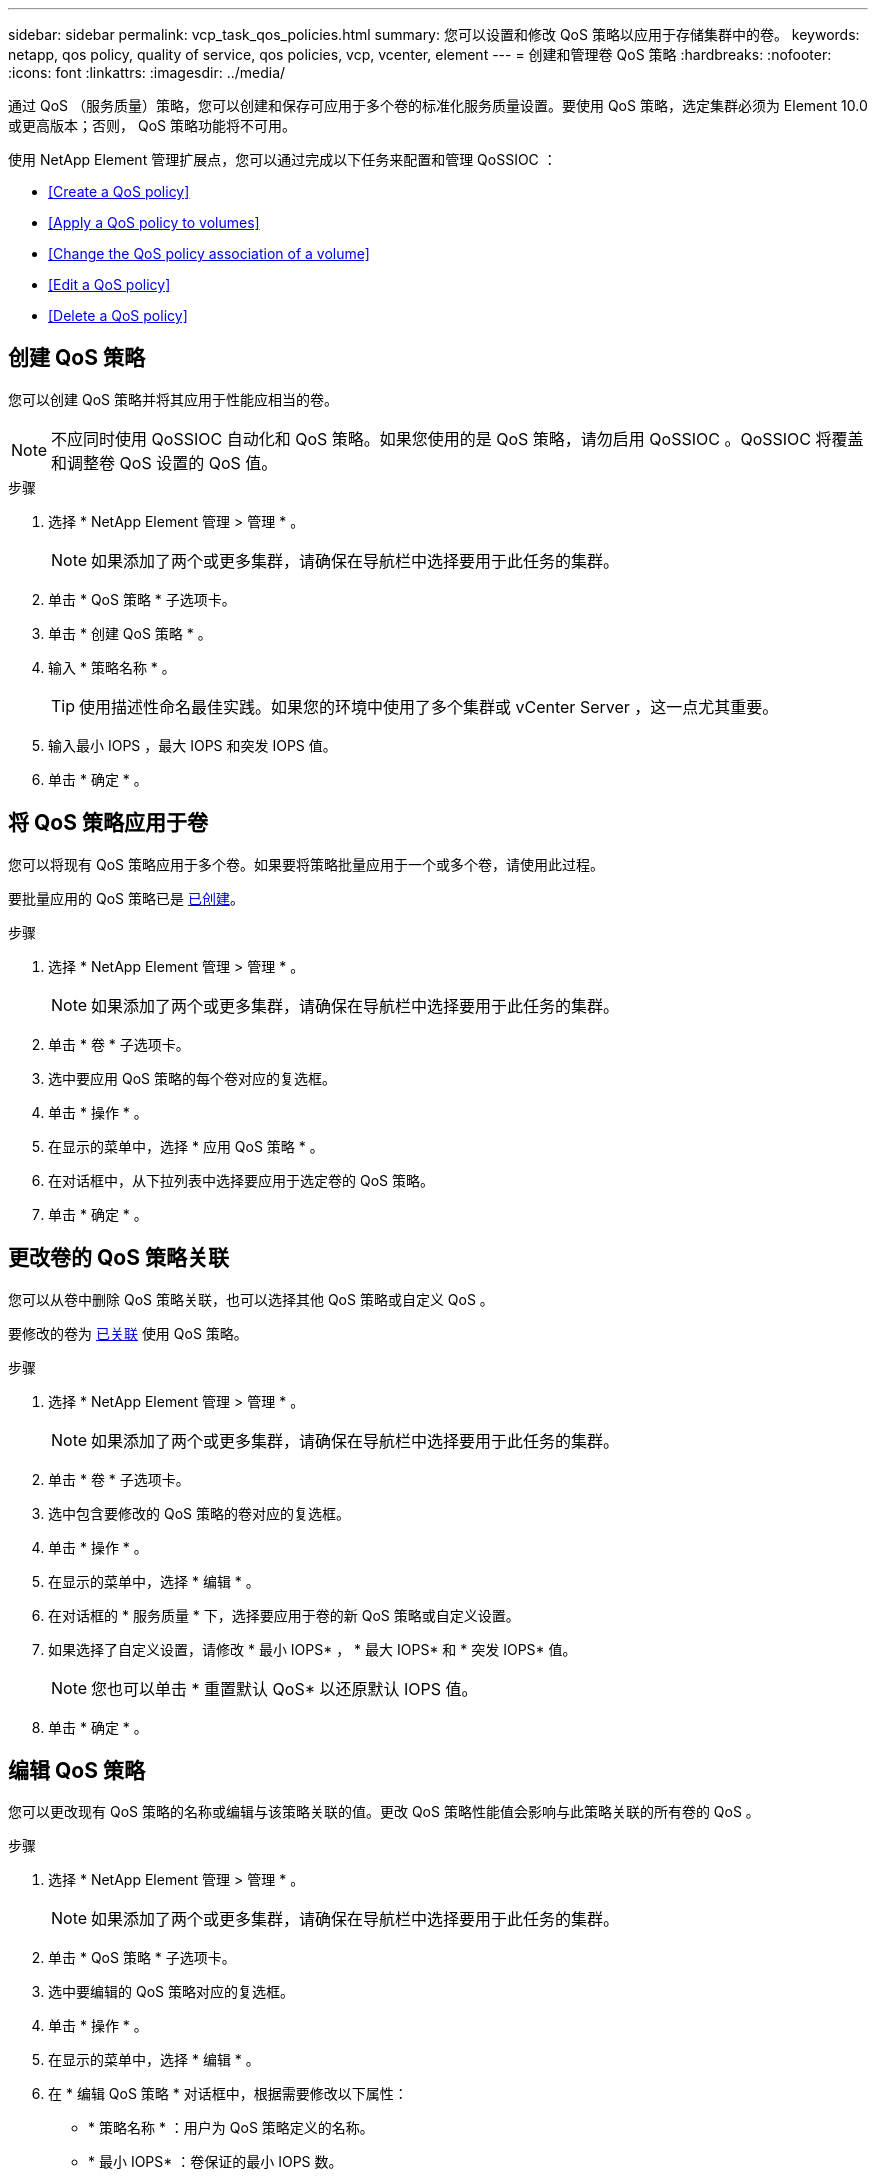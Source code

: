 ---
sidebar: sidebar 
permalink: vcp_task_qos_policies.html 
summary: 您可以设置和修改 QoS 策略以应用于存储集群中的卷。 
keywords: netapp, qos policy, quality of service, qos policies, vcp, vcenter, element 
---
= 创建和管理卷 QoS 策略
:hardbreaks:
:nofooter: 
:icons: font
:linkattrs: 
:imagesdir: ../media/


[role="lead"]
通过 QoS （服务质量）策略，您可以创建和保存可应用于多个卷的标准化服务质量设置。要使用 QoS 策略，选定集群必须为 Element 10.0 或更高版本；否则， QoS 策略功能将不可用。

使用 NetApp Element 管理扩展点，您可以通过完成以下任务来配置和管理 QoSSIOC ：

* <<Create a QoS policy>>
* <<Apply a QoS policy to volumes>>
* <<Change the QoS policy association of a volume>>
* <<Edit a QoS policy>>
* <<Delete a QoS policy>>




== 创建 QoS 策略

您可以创建 QoS 策略并将其应用于性能应相当的卷。


NOTE: 不应同时使用 QoSSIOC 自动化和 QoS 策略。如果您使用的是 QoS 策略，请勿启用 QoSSIOC 。QoSSIOC 将覆盖和调整卷 QoS 设置的 QoS 值。

.步骤
. 选择 * NetApp Element 管理 > 管理 * 。
+

NOTE: 如果添加了两个或更多集群，请确保在导航栏中选择要用于此任务的集群。

. 单击 * QoS 策略 * 子选项卡。
. 单击 * 创建 QoS 策略 * 。
. 输入 * 策略名称 * 。
+

TIP: 使用描述性命名最佳实践。如果您的环境中使用了多个集群或 vCenter Server ，这一点尤其重要。

. 输入最小 IOPS ，最大 IOPS 和突发 IOPS 值。
. 单击 * 确定 * 。




== 将 QoS 策略应用于卷

您可以将现有 QoS 策略应用于多个卷。如果要将策略批量应用于一个或多个卷，请使用此过程。

要批量应用的 QoS 策略已是 <<Create a QoS policy,已创建>>。

.步骤
. 选择 * NetApp Element 管理 > 管理 * 。
+

NOTE: 如果添加了两个或更多集群，请确保在导航栏中选择要用于此任务的集群。

. 单击 * 卷 * 子选项卡。
. 选中要应用 QoS 策略的每个卷对应的复选框。
. 单击 * 操作 * 。
. 在显示的菜单中，选择 * 应用 QoS 策略 * 。
. 在对话框中，从下拉列表中选择要应用于选定卷的 QoS 策略。
. 单击 * 确定 * 。




== 更改卷的 QoS 策略关联

您可以从卷中删除 QoS 策略关联，也可以选择其他 QoS 策略或自定义 QoS 。

要修改的卷为 <<Apply a QoS policy to volumes,已关联>> 使用 QoS 策略。

.步骤
. 选择 * NetApp Element 管理 > 管理 * 。
+

NOTE: 如果添加了两个或更多集群，请确保在导航栏中选择要用于此任务的集群。

. 单击 * 卷 * 子选项卡。
. 选中包含要修改的 QoS 策略的卷对应的复选框。
. 单击 * 操作 * 。
. 在显示的菜单中，选择 * 编辑 * 。
. 在对话框的 * 服务质量 * 下，选择要应用于卷的新 QoS 策略或自定义设置。
. 如果选择了自定义设置，请修改 * 最小 IOPS* ， * 最大 IOPS* 和 * 突发 IOPS* 值。
+

NOTE: 您也可以单击 * 重置默认 QoS* 以还原默认 IOPS 值。

. 单击 * 确定 * 。




== 编辑 QoS 策略

您可以更改现有 QoS 策略的名称或编辑与该策略关联的值。更改 QoS 策略性能值会影响与此策略关联的所有卷的 QoS 。

.步骤
. 选择 * NetApp Element 管理 > 管理 * 。
+

NOTE: 如果添加了两个或更多集群，请确保在导航栏中选择要用于此任务的集群。

. 单击 * QoS 策略 * 子选项卡。
. 选中要编辑的 QoS 策略对应的复选框。
. 单击 * 操作 * 。
. 在显示的菜单中，选择 * 编辑 * 。
. 在 * 编辑 QoS 策略 * 对话框中，根据需要修改以下属性：
+
** * 策略名称 * ：用户为 QoS 策略定义的名称。
** * 最小 IOPS* ：卷保证的最小 IOPS 数。
** * 最大 IOPS* ：卷允许的最大 IOPS 数。
** * 突发 IOPS* ：卷在短时间内允许的最大 IOPS 数。默认值为 15 ， 000 。
+

NOTE: 您也可以单击重置默认 QoS 以还原默认 IOPS 值。



. 单击 * 确定 * 。




== 删除 QoS 策略

您可以删除不再需要的 QoS 策略。删除 QoS 策略时，与该策略关联的所有卷都会保留先前由该策略定义的 QoS 值，但保留为单个卷 QoS 。系统将删除与已删除 QoS 策略的任何关联。

.步骤
. 选择 * NetApp Element 管理 > 管理 * 。
+

NOTE: 如果添加了两个或更多集群，请确保在导航栏中选择要用于此任务的集群。

. 单击 * QoS 策略 * 子选项卡。
. 选中要删除的 QoS 策略对应的复选框。
. 单击 * 操作 * 。
. 在显示的菜单中，选择 * 删除 * 。
. 确认操作。


[discrete]
== 了解更多信息

* https://docs.netapp.com/us-en/hci/index.html["NetApp HCI 文档"^]
* https://docs.netapp.com/sfe-122/topic/com.netapp.ndc.sfe-vers/GUID-B1944B0E-B335-4E0B-B9F1-E960BF32AE56.html["NetApp SolidFire 和 Element 软件文档"^]

